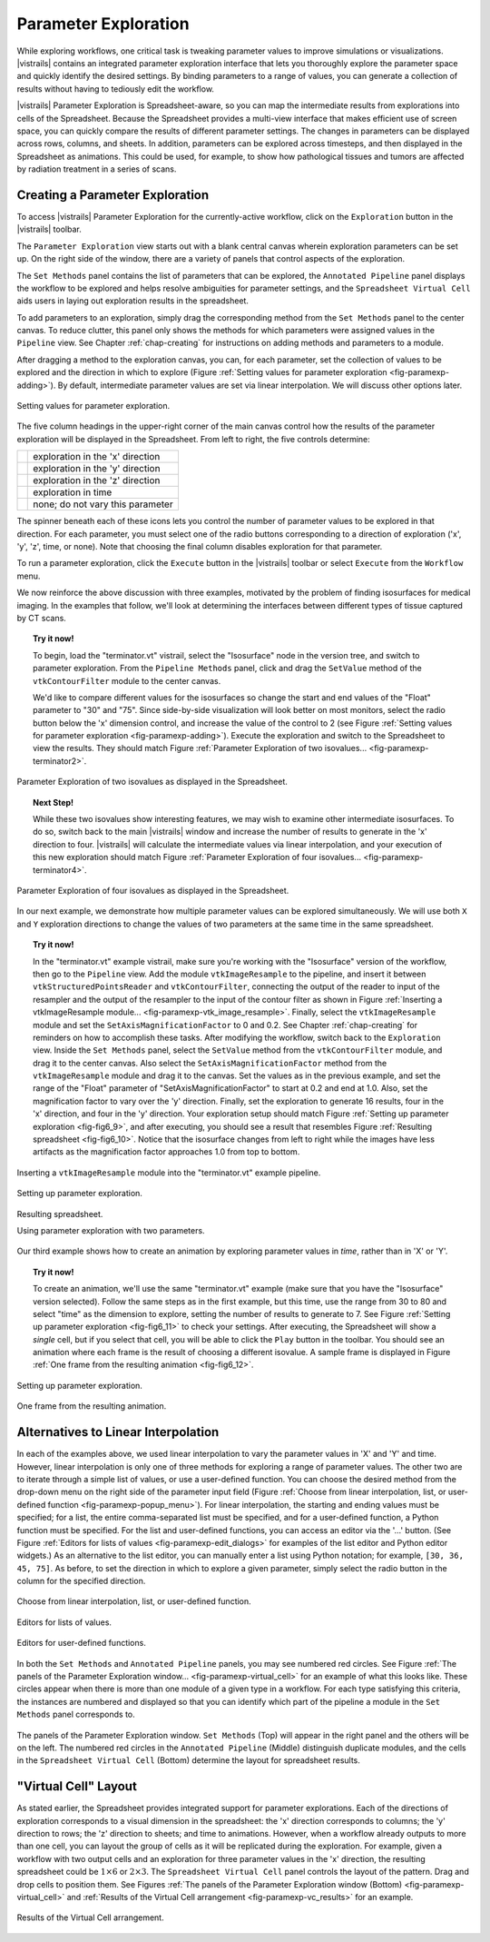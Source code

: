 .. _chap-paramexploration:

***********************
Parameter Exploration
***********************

.. index::
   single: parameter exploration
   pair: parameters; exploring

.. index{parameters!exploring|see{parameter exploration}}

.. %README: This chapter contains a lot of figures. Despite LaTeX's best
.. %efforts to make the figures and the text "play nice" together, I had
.. %to insert a few manual pagebreaks to make the layout more smooth.
.. %Feel free to remove or move them when this chapter gets revised again.
.. %(draperg 29may2008)

While exploring workflows, one critical task is tweaking parameter
values to improve simulations or visualizations.  |vistrails| contains
an integrated parameter exploration interface that lets you
thoroughly explore the parameter space and quickly identify the
desired settings.  By binding parameters to a range of values, you
can generate a collection of results without having to tediously edit
the workflow.

.. index:: 
   pair: parameter exploration; spreadsheet
   pair: spreadsheet; parameter exploration
   single: animation

|vistrails| Parameter Exploration is Spreadsheet-aware, so you can map the
intermediate results from explorations into cells of the Spreadsheet.
Because the Spreadsheet provides a multi-view interface that
makes efficient use of screen space, you can quickly compare the
results of different parameter settings.  The changes in parameters
can be displayed across rows, columns, and sheets.  In addition, parameters can be explored across timesteps, and then displayed in the Spreadsheet as animations.  This could be used, for example, to show how pathological tissues and tumors are affected by radiation treatment in a series of scans.

Creating a Parameter Exploration
================================

To access |vistrails| Parameter Exploration for the currently-active workflow, click
on the ``Exploration`` button in the |vistrails| toolbar.

The ``Parameter Exploration`` view starts out with a blank central canvas wherein
exploration parameters can be set up.  On the right side of
the window, there are a variety of panels that control aspects of the
exploration.

The ``Set Methods`` panel contains the list of parameters that can
be explored, the ``Annotated Pipeline`` panel displays
the workflow to be explored and helps resolve ambiguities for parameter
settings, and the ``Spreadsheet Virtual Cell`` aids users in
laying out exploration results in the spreadsheet.

.. %(shown in Figure :ref:`fig-fig6_1})
.. %(See Figure :ref:`fig-paramexp-panels` for a close-up view of each of these panels.)
.. %.. figure::[h]
.. %   :align: center
.. %   :width=0.7\linewidth,clip=false]{fig6_1.png}}
.. %   Parameter Exploration View}
.. %.. _fig-fig6_1}
.. %  

.. index::
   pair: parameter exploration; adding parameters

To add parameters to
an exploration, simply drag the corresponding method from the
``Set Methods`` panel to the center canvas.  To reduce
clutter, this panel only shows the methods for which parameters were
assigned values in the ``Pipeline`` view.  See
Chapter :ref:`chap-creating` for instructions on adding methods and
parameters to a module.

.. index::
   pair: parameter exploration; setting values

After dragging a method to the exploration canvas, you can, for each parameter, set the
collection of values to be explored and the direction in which to
explore (Figure :ref:`Setting values for parameter exploration <fig-paramexp-adding>`).
By default, intermediate parameter values are set via linear interpolation. We will discuss other options later. 

.. _fig-paramexp-adding:

.. figure:: figures/parameter_exploration/fig6_6.png
   :align: center
   :width: 6in

   Setting values for parameter exploration.

.. index::
   pair: parameter exploration; running
   pair: parameter exploration; directions

The five column headings in the upper-right corner of the
main canvas control how the results of the parameter exploration will be displayed in the Spreadsheet. From left to right, the five controls determine:

.. |dirx| image:: figures/parameter_exploration/direction_button_x.png
   :width: 0.5in

.. |diry| image:: figures/parameter_exploration/direction_button_y.png
   :width: 0.5in

.. |dirz| image:: figures/parameter_exploration/direction_button_z.png
   :width: 0.5in

.. |dirtime| image:: figures/parameter_exploration/direction_button_time.png
   :width: 0.5in

.. |dirno| image:: figures/parameter_exploration/direction_button_no.png
   :width: 0.5in

+-------------+----------------------------------+
|   |dirx|    | exploration in the 'x' direction |
+-------------+----------------------------------+
|   |diry|    | exploration in the 'y' direction |
+-------------+----------------------------------+
|   |dirz|    | exploration in the 'z' direction |
+-------------+----------------------------------+
|  |dirtime|  | exploration in time              |
+-------------+----------------------------------+
|   |dirno|   | none; do not vary this parameter |
+-------------+----------------------------------+ 

The spinner beneath each
of these icons lets you control the number of parameter values to be explored in that direction. For each parameter, you must select one of
the radio buttons corresponding to a direction of exploration ('x', 'y', 'z', time, or none).   Note that choosing the final column disables
exploration for that parameter.


To run a parameter exploration,
click the ``Execute`` button in the |vistrails| toolbar or
select ``Execute`` from the ``Workflow`` menu.

We now reinforce the above discussion with three examples, motivated by the problem of finding isosurfaces for medical imaging.  In the examples that follow, we'll look at determining the interfaces between different types of tissue captured by CT scans.  

.. topic:: Try it now!

   To begin, load the "terminator.vt" vistrail, select the "Isosurface" node in the version tree, and switch to parameter exploration.  From the ``Pipeline Methods`` panel, click and drag the ``SetValue`` method of the ``vtkContourFilter`` module to the center canvas.

   We'd like to compare different values for the isosurfaces so change the start and end values of the "Float" parameter to "30" and "75".  Since side-by-side visualization will look better on most monitors, select the radio button below the 'x' dimension control, and increase the value of the control to 2 (see Figure :ref:`Setting values for parameter exploration <fig-paramexp-adding>`). Execute the exploration and switch to the Spreadsheet to view the results.  They should match Figure :ref:`Parameter Exploration of two isovalues... <fig-paramexp-terminator2>`.

.. _fig-paramexp-terminator2:

.. figure:: /figures/parameter_exploration/fig6_7.png
   :align: center
   :height: 2.2in

   Parameter Exploration of two isovalues as displayed in the Spreadsheet.

.. topic:: Next Step!

   While these two isovalues show interesting features, we may wish to examine other intermediate isosurfaces.  To do so, switch back to the main |vistrails| window and increase the number of results to generate in the 'x' direction to four.  |vistrails| will calculate the intermediate values via linear interpolation, and your execution of this new exploration should match Figure :ref:`Parameter Exploration of four isovalues... <fig-paramexp-terminator4>`.

.. _fig-paramexp-terminator4:

.. figure:: /figures/parameter_exploration/fig6_8.png
   :align: center
   :height: 2.2in

   Parameter Exploration of four isovalues as displayed in the Spreadsheet.

In our next example, we demonstrate how multiple parameter values can be explored simultaneously. We will use both ``X`` and ``Y`` exploration directions to change the values of two parameters at the same time in the same spreadsheet.

.. topic:: Try it now!

   In the "terminator.vt" example vistrail, make sure you're working with the "Isosurface" version of the workflow, then go to the ``Pipeline`` view. Add the module ``vtkImageResample`` to the pipeline, and insert it between ``vtkStructuredPointsReader`` and ``vtkContourFilter``, connecting the output of the reader to input of the resampler and the output of the resampler to the input of the contour filter as shown in Figure :ref:`Inserting a vtkImageResample module... <fig-paramexp-vtk_image_resample>`.  Finally, select the ``vtkImageResample`` module and set the ``SetAxisMagnificationFactor`` to 0 and 0.2.  See Chapter :ref:`chap-creating` for reminders on how to accomplish these tasks.
   After modifying the workflow, switch back to the ``Exploration`` view. Inside the ``Set Methods`` panel, select the ``SetValue`` method from the ``vtkContourFilter`` module, and drag it to the center canvas.  Also select the ``SetAxisMagnificationFactor`` method from the ``vtkImageResample`` module and drag it to the canvas. Set the values as in the previous example, and set the range of the "Float" parameter of "SetAxisMagnificationFactor" to start at 0.2 and end at 1.0.  Also, set the magnification factor to vary over the 'y' direction.  Finally, set the exploration to generate 16 results, four in the 'x' direction, and four in the 'y' direction.  Your exploration setup should match Figure :ref:`Setting up parameter exploration <fig-fig6_9>`, and after executing, you should see a result that resembles Figure :ref:`Resulting spreadsheet <fig-fig6_10>`.  Notice that the isosurface changes from left to right while the images have less artifacts as the magnification factor approaches 1.0 from top to bottom.

.. _fig-paramexp-vtk_image_resample:

.. figure:: figures/parameter_exploration/vtkImageResample.png
   :align: center
   :width: 2in

   Inserting a ``vtkImageResample`` module into the "terminator.vt" example pipeline.

.. _fig-fig6_9:

.. figure:: figures/parameter_exploration/fig6_9.png
   :align: center 
   :width: 70%

   Setting up parameter exploration.

.. _fig-fig6_10:

.. figure:: figures/parameter_exploration/fig6_10.png
   :align: center
   :width: 70%

   Resulting spreadsheet.

   Using parameter exploration with two parameters.

Our third example shows how to create an animation by exploring parameter values in *time*, rather than in 'X' or 'Y'.

.. index:: animation

.. topic:: Try it now!

   To create an animation, we'll use the same "terminator.vt" example (make sure that you have the "Isosurface" version selected).  Follow the same steps as in the first example, but this time, use the range from 30 to 80 and select "time" as the dimension to explore, setting the number of results to generate to 7.  See Figure :ref:`Setting up parameter exploration <fig-fig6_11>` to check your settings.  After executing, the Spreadsheet will show a *single* cell, but if you select that cell, you will be able to click the ``Play`` button in the toolbar.  You should see an animation where each frame is the result of choosing a different isovalue.  A sample frame is displayed in Figure :ref:`One frame from the resulting animation <fig-fig6_12>`.

.. _fig-fig6_11:

.. figure:: figures/parameter_exploration/fig6_11.png
   :align: center
   :width: 5.99in

   Setting up parameter exploration.

.. _fig-fig6_12:

.. figure:: figures/parameter_exploration/fig6_12.png
   :align: center
   :width: 50%

   One frame from the resulting animation.

Alternatives to Linear Interpolation
====================================

In each of the examples above, we used linear interpolation to vary the parameter values in 'X' and 'Y' and time. However, linear interpolation is only one of three methods for exploring a range of parameter values. The other two are to iterate through a simple list of values, or use a user-defined function.  You can choose the desired method
from the drop-down menu on the right side of the parameter input field (Figure :ref:`Choose from linear interpolation, list, or user-defined function <fig-paramexp-popup_menu>`).
For linear interpolation, the starting and ending values must be
specified; for a list, the entire comma-separated list must be
specified, and for a user-defined function, a Python function must be
specified.  For the list and user-defined functions, you can access an
editor via the '...' button.  (See Figure :ref:`Editors for lists of values <fig-paramexp-edit_dialogs>` for examples of the list editor and Python editor widgets.)  As an alternative to the list editor,
you can manually enter a list using Python notation; for example,
``[30, 36, 45, 75]``.  As before, to set the direction in which to explore a
given parameter, simply select the radio button in the column for the
specified direction.

.. _fig-paramexp-popup_menu:

.. figure:: figures/parameter_exploration/popup_menu.png
   :align: center
   :width: 2in

   Choose from linear interpolation, list, or user-defined function.

.. _fig-paramexp-edit_dialogs:

.. figure:: figures/parameter_exploration/list_edit.png
   :align: center
   :height: 2in

   Editors for lists of values.

.. figure:: figures/parameter_exploration/user_func_edit.png
   :align: center
   :height: 2in

   Editors for user-defined functions.

In both the ``Set Methods`` and ``Annotated Pipeline`` panels, you may see numbered red circles.  See Figure :ref:`The panels of the Parameter Exploration window... <fig-paramexp-virtual_cell>` for an example of what this looks like.
These circles appear when there is more than one module of a given type in
a workflow.  For each type satisfying this criteria, the instances are
numbered and displayed so that you can identify which part of the
pipeline a module in the ``Set Methods`` panel corresponds
to.

.. _fig-paramexp-panels:

.. figure:: figures/parameter_exploration/set_methods.png
   :align: center
   :width: 2.0in

.. figure:: figures/parameter_exploration/annotated_pipeline.png
   :align: center
   :width: 2.0in

.. _fig-paramexp-virtual_cell:

.. figure:: figures/parameter_exploration/virtual_cell.png
   :align: center
   :width: 2.0in

   The panels of the Parameter Exploration window.  ``Set Methods`` (Top) will appear in the right panel and the others will be on the left.  The numbered red circles in the ``Annotated Pipeline`` (Middle) distinguish duplicate modules, and the cells in the ``Spreadsheet Virtual Cell`` (Bottom) determine the layout for spreadsheet results.

"Virtual Cell" Layout
=====================

.. index::
   pair: spreadsheet; parameter exploration
   pair: spreadsheet; virtual cell

As stated earlier, the Spreadsheet provides integrated support
for parameter explorations.  Each of the directions of exploration
corresponds to a visual dimension in the spreadsheet: the 'x'
direction corresponds to columns; the 'y' direction to rows; the
'z' direction to sheets; and time to animations.  However, when
a workflow already outputs to more than one cell, you can layout the
group of cells as it will be replicated during the exploration.  For
example, given a workflow with two output cells and an exploration for
three parameter values in the 'x' direction, the resulting
spreadsheet could be :math:`1\times6` or :math:`2\times3`.  The
``Spreadsheet Virtual Cell`` panel controls the layout of
the pattern.  Drag and drop cells to position them.  See
Figures :ref:`The panels of the Parameter Exploration window (Bottom) <fig-paramexp-virtual_cell>` and :ref:`Results of the Virtual Cell arrangement <fig-paramexp-vc_results>`
for an example.

.. _fig-paramexp-vc_results:

.. figure:: figures/parameter_exploration/fig6_3.png
   :align: center
   :width: 70%

   Results of the Virtual Cell arrangement.

.. %TODO insert an example here!

.. index:: parameter exploration